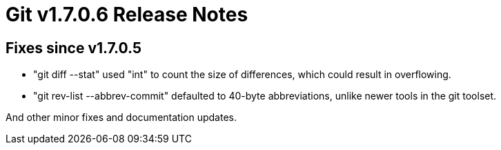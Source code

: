 Git v1.7.0.6 Release Notes
==========================

Fixes since v1.7.0.5
--------------------

 * "git diff --stat" used "int" to count the size of differences,
   which could result in overflowing.

 * "git rev-list --abbrev-commit" defaulted to 40-byte abbreviations, unlike
   newer tools in the git toolset.

And other minor fixes and documentation updates.
